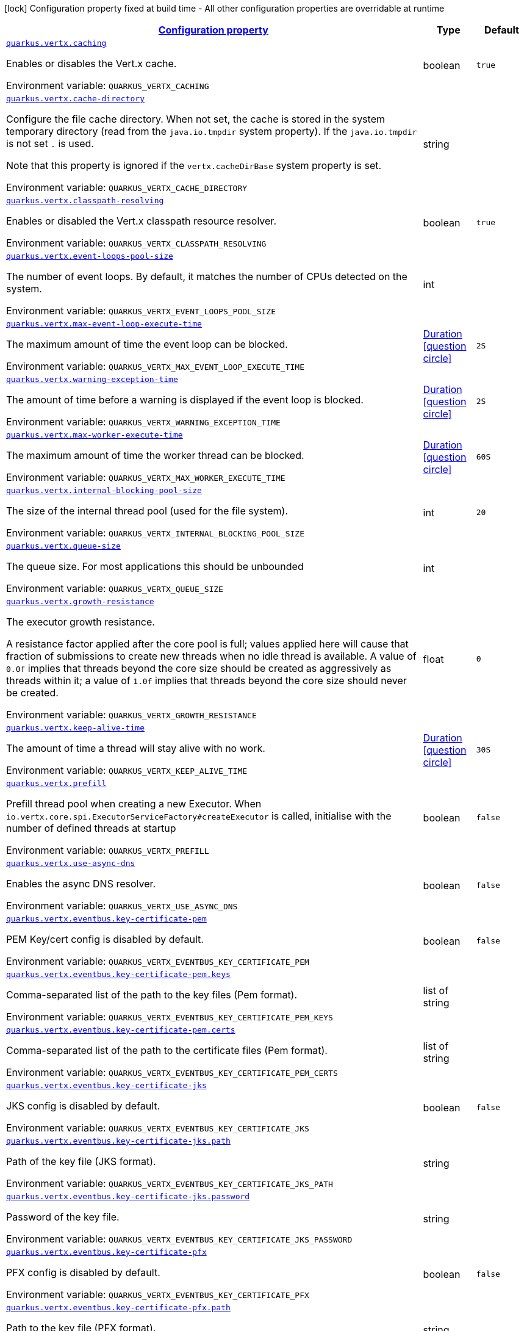 
:summaryTableId: quarkus-vertx-core
[.configuration-legend]
icon:lock[title=Fixed at build time] Configuration property fixed at build time - All other configuration properties are overridable at runtime
[.configuration-reference.searchable, cols="80,.^10,.^10"]
|===

h|[[quarkus-vertx-core_configuration]]link:#quarkus-vertx-core_configuration[Configuration property]

h|Type
h|Default

a| [[quarkus-vertx-core_quarkus-vertx-caching]]`link:#quarkus-vertx-core_quarkus-vertx-caching[quarkus.vertx.caching]`


[.description]
--
Enables or disables the Vert.x cache.

ifdef::add-copy-button-to-env-var[]
Environment variable: env_var_with_copy_button:+++QUARKUS_VERTX_CACHING+++[]
endif::add-copy-button-to-env-var[]
ifndef::add-copy-button-to-env-var[]
Environment variable: `+++QUARKUS_VERTX_CACHING+++`
endif::add-copy-button-to-env-var[]
--|boolean 
|`true`


a| [[quarkus-vertx-core_quarkus-vertx-cache-directory]]`link:#quarkus-vertx-core_quarkus-vertx-cache-directory[quarkus.vertx.cache-directory]`


[.description]
--
Configure the file cache directory. When not set, the cache is stored in the system temporary directory (read from the `java.io.tmpdir` system property). If the `java.io.tmpdir` is not set `.` is used.

Note that this property is ignored if the `vertx.cacheDirBase` system property is set.

ifdef::add-copy-button-to-env-var[]
Environment variable: env_var_with_copy_button:+++QUARKUS_VERTX_CACHE_DIRECTORY+++[]
endif::add-copy-button-to-env-var[]
ifndef::add-copy-button-to-env-var[]
Environment variable: `+++QUARKUS_VERTX_CACHE_DIRECTORY+++`
endif::add-copy-button-to-env-var[]
--|string 
|


a| [[quarkus-vertx-core_quarkus-vertx-classpath-resolving]]`link:#quarkus-vertx-core_quarkus-vertx-classpath-resolving[quarkus.vertx.classpath-resolving]`


[.description]
--
Enables or disabled the Vert.x classpath resource resolver.

ifdef::add-copy-button-to-env-var[]
Environment variable: env_var_with_copy_button:+++QUARKUS_VERTX_CLASSPATH_RESOLVING+++[]
endif::add-copy-button-to-env-var[]
ifndef::add-copy-button-to-env-var[]
Environment variable: `+++QUARKUS_VERTX_CLASSPATH_RESOLVING+++`
endif::add-copy-button-to-env-var[]
--|boolean 
|`true`


a| [[quarkus-vertx-core_quarkus-vertx-event-loops-pool-size]]`link:#quarkus-vertx-core_quarkus-vertx-event-loops-pool-size[quarkus.vertx.event-loops-pool-size]`


[.description]
--
The number of event loops. By default, it matches the number of CPUs detected on the system.

ifdef::add-copy-button-to-env-var[]
Environment variable: env_var_with_copy_button:+++QUARKUS_VERTX_EVENT_LOOPS_POOL_SIZE+++[]
endif::add-copy-button-to-env-var[]
ifndef::add-copy-button-to-env-var[]
Environment variable: `+++QUARKUS_VERTX_EVENT_LOOPS_POOL_SIZE+++`
endif::add-copy-button-to-env-var[]
--|int 
|


a| [[quarkus-vertx-core_quarkus-vertx-max-event-loop-execute-time]]`link:#quarkus-vertx-core_quarkus-vertx-max-event-loop-execute-time[quarkus.vertx.max-event-loop-execute-time]`


[.description]
--
The maximum amount of time the event loop can be blocked.

ifdef::add-copy-button-to-env-var[]
Environment variable: env_var_with_copy_button:+++QUARKUS_VERTX_MAX_EVENT_LOOP_EXECUTE_TIME+++[]
endif::add-copy-button-to-env-var[]
ifndef::add-copy-button-to-env-var[]
Environment variable: `+++QUARKUS_VERTX_MAX_EVENT_LOOP_EXECUTE_TIME+++`
endif::add-copy-button-to-env-var[]
--|link:https://docs.oracle.com/javase/8/docs/api/java/time/Duration.html[Duration]
  link:#duration-note-anchor-{summaryTableId}[icon:question-circle[title=More information about the Duration format]]
|`2S`


a| [[quarkus-vertx-core_quarkus-vertx-warning-exception-time]]`link:#quarkus-vertx-core_quarkus-vertx-warning-exception-time[quarkus.vertx.warning-exception-time]`


[.description]
--
The amount of time before a warning is displayed if the event loop is blocked.

ifdef::add-copy-button-to-env-var[]
Environment variable: env_var_with_copy_button:+++QUARKUS_VERTX_WARNING_EXCEPTION_TIME+++[]
endif::add-copy-button-to-env-var[]
ifndef::add-copy-button-to-env-var[]
Environment variable: `+++QUARKUS_VERTX_WARNING_EXCEPTION_TIME+++`
endif::add-copy-button-to-env-var[]
--|link:https://docs.oracle.com/javase/8/docs/api/java/time/Duration.html[Duration]
  link:#duration-note-anchor-{summaryTableId}[icon:question-circle[title=More information about the Duration format]]
|`2S`


a| [[quarkus-vertx-core_quarkus-vertx-max-worker-execute-time]]`link:#quarkus-vertx-core_quarkus-vertx-max-worker-execute-time[quarkus.vertx.max-worker-execute-time]`


[.description]
--
The maximum amount of time the worker thread can be blocked.

ifdef::add-copy-button-to-env-var[]
Environment variable: env_var_with_copy_button:+++QUARKUS_VERTX_MAX_WORKER_EXECUTE_TIME+++[]
endif::add-copy-button-to-env-var[]
ifndef::add-copy-button-to-env-var[]
Environment variable: `+++QUARKUS_VERTX_MAX_WORKER_EXECUTE_TIME+++`
endif::add-copy-button-to-env-var[]
--|link:https://docs.oracle.com/javase/8/docs/api/java/time/Duration.html[Duration]
  link:#duration-note-anchor-{summaryTableId}[icon:question-circle[title=More information about the Duration format]]
|`60S`


a| [[quarkus-vertx-core_quarkus-vertx-internal-blocking-pool-size]]`link:#quarkus-vertx-core_quarkus-vertx-internal-blocking-pool-size[quarkus.vertx.internal-blocking-pool-size]`


[.description]
--
The size of the internal thread pool (used for the file system).

ifdef::add-copy-button-to-env-var[]
Environment variable: env_var_with_copy_button:+++QUARKUS_VERTX_INTERNAL_BLOCKING_POOL_SIZE+++[]
endif::add-copy-button-to-env-var[]
ifndef::add-copy-button-to-env-var[]
Environment variable: `+++QUARKUS_VERTX_INTERNAL_BLOCKING_POOL_SIZE+++`
endif::add-copy-button-to-env-var[]
--|int 
|`20`


a| [[quarkus-vertx-core_quarkus-vertx-queue-size]]`link:#quarkus-vertx-core_quarkus-vertx-queue-size[quarkus.vertx.queue-size]`


[.description]
--
The queue size. For most applications this should be unbounded

ifdef::add-copy-button-to-env-var[]
Environment variable: env_var_with_copy_button:+++QUARKUS_VERTX_QUEUE_SIZE+++[]
endif::add-copy-button-to-env-var[]
ifndef::add-copy-button-to-env-var[]
Environment variable: `+++QUARKUS_VERTX_QUEUE_SIZE+++`
endif::add-copy-button-to-env-var[]
--|int 
|


a| [[quarkus-vertx-core_quarkus-vertx-growth-resistance]]`link:#quarkus-vertx-core_quarkus-vertx-growth-resistance[quarkus.vertx.growth-resistance]`


[.description]
--
The executor growth resistance.

A resistance factor applied after the core pool is full; values applied here will cause that fraction of submissions to create new threads when no idle thread is available. A value of `0.0f` implies that threads beyond the core size should be created as aggressively as threads within it; a value of `1.0f` implies that threads beyond the core size should never be created.

ifdef::add-copy-button-to-env-var[]
Environment variable: env_var_with_copy_button:+++QUARKUS_VERTX_GROWTH_RESISTANCE+++[]
endif::add-copy-button-to-env-var[]
ifndef::add-copy-button-to-env-var[]
Environment variable: `+++QUARKUS_VERTX_GROWTH_RESISTANCE+++`
endif::add-copy-button-to-env-var[]
--|float 
|`0`


a| [[quarkus-vertx-core_quarkus-vertx-keep-alive-time]]`link:#quarkus-vertx-core_quarkus-vertx-keep-alive-time[quarkus.vertx.keep-alive-time]`


[.description]
--
The amount of time a thread will stay alive with no work.

ifdef::add-copy-button-to-env-var[]
Environment variable: env_var_with_copy_button:+++QUARKUS_VERTX_KEEP_ALIVE_TIME+++[]
endif::add-copy-button-to-env-var[]
ifndef::add-copy-button-to-env-var[]
Environment variable: `+++QUARKUS_VERTX_KEEP_ALIVE_TIME+++`
endif::add-copy-button-to-env-var[]
--|link:https://docs.oracle.com/javase/8/docs/api/java/time/Duration.html[Duration]
  link:#duration-note-anchor-{summaryTableId}[icon:question-circle[title=More information about the Duration format]]
|`30S`


a| [[quarkus-vertx-core_quarkus-vertx-prefill]]`link:#quarkus-vertx-core_quarkus-vertx-prefill[quarkus.vertx.prefill]`


[.description]
--
Prefill thread pool when creating a new Executor. When `io.vertx.core.spi.ExecutorServiceFactory++#++createExecutor` is called, initialise with the number of defined threads at startup

ifdef::add-copy-button-to-env-var[]
Environment variable: env_var_with_copy_button:+++QUARKUS_VERTX_PREFILL+++[]
endif::add-copy-button-to-env-var[]
ifndef::add-copy-button-to-env-var[]
Environment variable: `+++QUARKUS_VERTX_PREFILL+++`
endif::add-copy-button-to-env-var[]
--|boolean 
|`false`


a| [[quarkus-vertx-core_quarkus-vertx-use-async-dns]]`link:#quarkus-vertx-core_quarkus-vertx-use-async-dns[quarkus.vertx.use-async-dns]`


[.description]
--
Enables the async DNS resolver.

ifdef::add-copy-button-to-env-var[]
Environment variable: env_var_with_copy_button:+++QUARKUS_VERTX_USE_ASYNC_DNS+++[]
endif::add-copy-button-to-env-var[]
ifndef::add-copy-button-to-env-var[]
Environment variable: `+++QUARKUS_VERTX_USE_ASYNC_DNS+++`
endif::add-copy-button-to-env-var[]
--|boolean 
|`false`


a| [[quarkus-vertx-core_quarkus-vertx-eventbus-key-certificate-pem]]`link:#quarkus-vertx-core_quarkus-vertx-eventbus-key-certificate-pem[quarkus.vertx.eventbus.key-certificate-pem]`


[.description]
--
PEM Key/cert config is disabled by default.

ifdef::add-copy-button-to-env-var[]
Environment variable: env_var_with_copy_button:+++QUARKUS_VERTX_EVENTBUS_KEY_CERTIFICATE_PEM+++[]
endif::add-copy-button-to-env-var[]
ifndef::add-copy-button-to-env-var[]
Environment variable: `+++QUARKUS_VERTX_EVENTBUS_KEY_CERTIFICATE_PEM+++`
endif::add-copy-button-to-env-var[]
--|boolean 
|`false`


a| [[quarkus-vertx-core_quarkus-vertx-eventbus-key-certificate-pem-keys]]`link:#quarkus-vertx-core_quarkus-vertx-eventbus-key-certificate-pem-keys[quarkus.vertx.eventbus.key-certificate-pem.keys]`


[.description]
--
Comma-separated list of the path to the key files (Pem format).

ifdef::add-copy-button-to-env-var[]
Environment variable: env_var_with_copy_button:+++QUARKUS_VERTX_EVENTBUS_KEY_CERTIFICATE_PEM_KEYS+++[]
endif::add-copy-button-to-env-var[]
ifndef::add-copy-button-to-env-var[]
Environment variable: `+++QUARKUS_VERTX_EVENTBUS_KEY_CERTIFICATE_PEM_KEYS+++`
endif::add-copy-button-to-env-var[]
--|list of string 
|


a| [[quarkus-vertx-core_quarkus-vertx-eventbus-key-certificate-pem-certs]]`link:#quarkus-vertx-core_quarkus-vertx-eventbus-key-certificate-pem-certs[quarkus.vertx.eventbus.key-certificate-pem.certs]`


[.description]
--
Comma-separated list of the path to the certificate files (Pem format).

ifdef::add-copy-button-to-env-var[]
Environment variable: env_var_with_copy_button:+++QUARKUS_VERTX_EVENTBUS_KEY_CERTIFICATE_PEM_CERTS+++[]
endif::add-copy-button-to-env-var[]
ifndef::add-copy-button-to-env-var[]
Environment variable: `+++QUARKUS_VERTX_EVENTBUS_KEY_CERTIFICATE_PEM_CERTS+++`
endif::add-copy-button-to-env-var[]
--|list of string 
|


a| [[quarkus-vertx-core_quarkus-vertx-eventbus-key-certificate-jks]]`link:#quarkus-vertx-core_quarkus-vertx-eventbus-key-certificate-jks[quarkus.vertx.eventbus.key-certificate-jks]`


[.description]
--
JKS config is disabled by default.

ifdef::add-copy-button-to-env-var[]
Environment variable: env_var_with_copy_button:+++QUARKUS_VERTX_EVENTBUS_KEY_CERTIFICATE_JKS+++[]
endif::add-copy-button-to-env-var[]
ifndef::add-copy-button-to-env-var[]
Environment variable: `+++QUARKUS_VERTX_EVENTBUS_KEY_CERTIFICATE_JKS+++`
endif::add-copy-button-to-env-var[]
--|boolean 
|`false`


a| [[quarkus-vertx-core_quarkus-vertx-eventbus-key-certificate-jks-path]]`link:#quarkus-vertx-core_quarkus-vertx-eventbus-key-certificate-jks-path[quarkus.vertx.eventbus.key-certificate-jks.path]`


[.description]
--
Path of the key file (JKS format).

ifdef::add-copy-button-to-env-var[]
Environment variable: env_var_with_copy_button:+++QUARKUS_VERTX_EVENTBUS_KEY_CERTIFICATE_JKS_PATH+++[]
endif::add-copy-button-to-env-var[]
ifndef::add-copy-button-to-env-var[]
Environment variable: `+++QUARKUS_VERTX_EVENTBUS_KEY_CERTIFICATE_JKS_PATH+++`
endif::add-copy-button-to-env-var[]
--|string 
|


a| [[quarkus-vertx-core_quarkus-vertx-eventbus-key-certificate-jks-password]]`link:#quarkus-vertx-core_quarkus-vertx-eventbus-key-certificate-jks-password[quarkus.vertx.eventbus.key-certificate-jks.password]`


[.description]
--
Password of the key file.

ifdef::add-copy-button-to-env-var[]
Environment variable: env_var_with_copy_button:+++QUARKUS_VERTX_EVENTBUS_KEY_CERTIFICATE_JKS_PASSWORD+++[]
endif::add-copy-button-to-env-var[]
ifndef::add-copy-button-to-env-var[]
Environment variable: `+++QUARKUS_VERTX_EVENTBUS_KEY_CERTIFICATE_JKS_PASSWORD+++`
endif::add-copy-button-to-env-var[]
--|string 
|


a| [[quarkus-vertx-core_quarkus-vertx-eventbus-key-certificate-pfx]]`link:#quarkus-vertx-core_quarkus-vertx-eventbus-key-certificate-pfx[quarkus.vertx.eventbus.key-certificate-pfx]`


[.description]
--
PFX config is disabled by default.

ifdef::add-copy-button-to-env-var[]
Environment variable: env_var_with_copy_button:+++QUARKUS_VERTX_EVENTBUS_KEY_CERTIFICATE_PFX+++[]
endif::add-copy-button-to-env-var[]
ifndef::add-copy-button-to-env-var[]
Environment variable: `+++QUARKUS_VERTX_EVENTBUS_KEY_CERTIFICATE_PFX+++`
endif::add-copy-button-to-env-var[]
--|boolean 
|`false`


a| [[quarkus-vertx-core_quarkus-vertx-eventbus-key-certificate-pfx-path]]`link:#quarkus-vertx-core_quarkus-vertx-eventbus-key-certificate-pfx-path[quarkus.vertx.eventbus.key-certificate-pfx.path]`


[.description]
--
Path to the key file (PFX format).

ifdef::add-copy-button-to-env-var[]
Environment variable: env_var_with_copy_button:+++QUARKUS_VERTX_EVENTBUS_KEY_CERTIFICATE_PFX_PATH+++[]
endif::add-copy-button-to-env-var[]
ifndef::add-copy-button-to-env-var[]
Environment variable: `+++QUARKUS_VERTX_EVENTBUS_KEY_CERTIFICATE_PFX_PATH+++`
endif::add-copy-button-to-env-var[]
--|string 
|


a| [[quarkus-vertx-core_quarkus-vertx-eventbus-key-certificate-pfx-password]]`link:#quarkus-vertx-core_quarkus-vertx-eventbus-key-certificate-pfx-password[quarkus.vertx.eventbus.key-certificate-pfx.password]`


[.description]
--
Password of the key.

ifdef::add-copy-button-to-env-var[]
Environment variable: env_var_with_copy_button:+++QUARKUS_VERTX_EVENTBUS_KEY_CERTIFICATE_PFX_PASSWORD+++[]
endif::add-copy-button-to-env-var[]
ifndef::add-copy-button-to-env-var[]
Environment variable: `+++QUARKUS_VERTX_EVENTBUS_KEY_CERTIFICATE_PFX_PASSWORD+++`
endif::add-copy-button-to-env-var[]
--|string 
|


a| [[quarkus-vertx-core_quarkus-vertx-eventbus-trust-certificate-pem]]`link:#quarkus-vertx-core_quarkus-vertx-eventbus-trust-certificate-pem[quarkus.vertx.eventbus.trust-certificate-pem]`


[.description]
--
PEM Trust config is disabled by default.

ifdef::add-copy-button-to-env-var[]
Environment variable: env_var_with_copy_button:+++QUARKUS_VERTX_EVENTBUS_TRUST_CERTIFICATE_PEM+++[]
endif::add-copy-button-to-env-var[]
ifndef::add-copy-button-to-env-var[]
Environment variable: `+++QUARKUS_VERTX_EVENTBUS_TRUST_CERTIFICATE_PEM+++`
endif::add-copy-button-to-env-var[]
--|boolean 
|`false`


a| [[quarkus-vertx-core_quarkus-vertx-eventbus-trust-certificate-pem-certs]]`link:#quarkus-vertx-core_quarkus-vertx-eventbus-trust-certificate-pem-certs[quarkus.vertx.eventbus.trust-certificate-pem.certs]`


[.description]
--
Comma-separated list of the trust certificate files (Pem format).

ifdef::add-copy-button-to-env-var[]
Environment variable: env_var_with_copy_button:+++QUARKUS_VERTX_EVENTBUS_TRUST_CERTIFICATE_PEM_CERTS+++[]
endif::add-copy-button-to-env-var[]
ifndef::add-copy-button-to-env-var[]
Environment variable: `+++QUARKUS_VERTX_EVENTBUS_TRUST_CERTIFICATE_PEM_CERTS+++`
endif::add-copy-button-to-env-var[]
--|list of string 
|


a| [[quarkus-vertx-core_quarkus-vertx-eventbus-trust-certificate-jks]]`link:#quarkus-vertx-core_quarkus-vertx-eventbus-trust-certificate-jks[quarkus.vertx.eventbus.trust-certificate-jks]`


[.description]
--
JKS config is disabled by default.

ifdef::add-copy-button-to-env-var[]
Environment variable: env_var_with_copy_button:+++QUARKUS_VERTX_EVENTBUS_TRUST_CERTIFICATE_JKS+++[]
endif::add-copy-button-to-env-var[]
ifndef::add-copy-button-to-env-var[]
Environment variable: `+++QUARKUS_VERTX_EVENTBUS_TRUST_CERTIFICATE_JKS+++`
endif::add-copy-button-to-env-var[]
--|boolean 
|`false`


a| [[quarkus-vertx-core_quarkus-vertx-eventbus-trust-certificate-jks-path]]`link:#quarkus-vertx-core_quarkus-vertx-eventbus-trust-certificate-jks-path[quarkus.vertx.eventbus.trust-certificate-jks.path]`


[.description]
--
Path of the key file (JKS format).

ifdef::add-copy-button-to-env-var[]
Environment variable: env_var_with_copy_button:+++QUARKUS_VERTX_EVENTBUS_TRUST_CERTIFICATE_JKS_PATH+++[]
endif::add-copy-button-to-env-var[]
ifndef::add-copy-button-to-env-var[]
Environment variable: `+++QUARKUS_VERTX_EVENTBUS_TRUST_CERTIFICATE_JKS_PATH+++`
endif::add-copy-button-to-env-var[]
--|string 
|


a| [[quarkus-vertx-core_quarkus-vertx-eventbus-trust-certificate-jks-password]]`link:#quarkus-vertx-core_quarkus-vertx-eventbus-trust-certificate-jks-password[quarkus.vertx.eventbus.trust-certificate-jks.password]`


[.description]
--
Password of the key file.

ifdef::add-copy-button-to-env-var[]
Environment variable: env_var_with_copy_button:+++QUARKUS_VERTX_EVENTBUS_TRUST_CERTIFICATE_JKS_PASSWORD+++[]
endif::add-copy-button-to-env-var[]
ifndef::add-copy-button-to-env-var[]
Environment variable: `+++QUARKUS_VERTX_EVENTBUS_TRUST_CERTIFICATE_JKS_PASSWORD+++`
endif::add-copy-button-to-env-var[]
--|string 
|


a| [[quarkus-vertx-core_quarkus-vertx-eventbus-trust-certificate-pfx]]`link:#quarkus-vertx-core_quarkus-vertx-eventbus-trust-certificate-pfx[quarkus.vertx.eventbus.trust-certificate-pfx]`


[.description]
--
PFX config is disabled by default.

ifdef::add-copy-button-to-env-var[]
Environment variable: env_var_with_copy_button:+++QUARKUS_VERTX_EVENTBUS_TRUST_CERTIFICATE_PFX+++[]
endif::add-copy-button-to-env-var[]
ifndef::add-copy-button-to-env-var[]
Environment variable: `+++QUARKUS_VERTX_EVENTBUS_TRUST_CERTIFICATE_PFX+++`
endif::add-copy-button-to-env-var[]
--|boolean 
|`false`


a| [[quarkus-vertx-core_quarkus-vertx-eventbus-trust-certificate-pfx-path]]`link:#quarkus-vertx-core_quarkus-vertx-eventbus-trust-certificate-pfx-path[quarkus.vertx.eventbus.trust-certificate-pfx.path]`


[.description]
--
Path to the key file (PFX format).

ifdef::add-copy-button-to-env-var[]
Environment variable: env_var_with_copy_button:+++QUARKUS_VERTX_EVENTBUS_TRUST_CERTIFICATE_PFX_PATH+++[]
endif::add-copy-button-to-env-var[]
ifndef::add-copy-button-to-env-var[]
Environment variable: `+++QUARKUS_VERTX_EVENTBUS_TRUST_CERTIFICATE_PFX_PATH+++`
endif::add-copy-button-to-env-var[]
--|string 
|


a| [[quarkus-vertx-core_quarkus-vertx-eventbus-trust-certificate-pfx-password]]`link:#quarkus-vertx-core_quarkus-vertx-eventbus-trust-certificate-pfx-password[quarkus.vertx.eventbus.trust-certificate-pfx.password]`


[.description]
--
Password of the key.

ifdef::add-copy-button-to-env-var[]
Environment variable: env_var_with_copy_button:+++QUARKUS_VERTX_EVENTBUS_TRUST_CERTIFICATE_PFX_PASSWORD+++[]
endif::add-copy-button-to-env-var[]
ifndef::add-copy-button-to-env-var[]
Environment variable: `+++QUARKUS_VERTX_EVENTBUS_TRUST_CERTIFICATE_PFX_PASSWORD+++`
endif::add-copy-button-to-env-var[]
--|string 
|


a| [[quarkus-vertx-core_quarkus-vertx-eventbus-accept-backlog]]`link:#quarkus-vertx-core_quarkus-vertx-eventbus-accept-backlog[quarkus.vertx.eventbus.accept-backlog]`


[.description]
--
The accept backlog.

ifdef::add-copy-button-to-env-var[]
Environment variable: env_var_with_copy_button:+++QUARKUS_VERTX_EVENTBUS_ACCEPT_BACKLOG+++[]
endif::add-copy-button-to-env-var[]
ifndef::add-copy-button-to-env-var[]
Environment variable: `+++QUARKUS_VERTX_EVENTBUS_ACCEPT_BACKLOG+++`
endif::add-copy-button-to-env-var[]
--|int 
|


a| [[quarkus-vertx-core_quarkus-vertx-eventbus-client-auth]]`link:#quarkus-vertx-core_quarkus-vertx-eventbus-client-auth[quarkus.vertx.eventbus.client-auth]`


[.description]
--
The client authentication.

ifdef::add-copy-button-to-env-var[]
Environment variable: env_var_with_copy_button:+++QUARKUS_VERTX_EVENTBUS_CLIENT_AUTH+++[]
endif::add-copy-button-to-env-var[]
ifndef::add-copy-button-to-env-var[]
Environment variable: `+++QUARKUS_VERTX_EVENTBUS_CLIENT_AUTH+++`
endif::add-copy-button-to-env-var[]
--|string 
|`NONE`


a| [[quarkus-vertx-core_quarkus-vertx-eventbus-connect-timeout]]`link:#quarkus-vertx-core_quarkus-vertx-eventbus-connect-timeout[quarkus.vertx.eventbus.connect-timeout]`


[.description]
--
The connect timeout.

ifdef::add-copy-button-to-env-var[]
Environment variable: env_var_with_copy_button:+++QUARKUS_VERTX_EVENTBUS_CONNECT_TIMEOUT+++[]
endif::add-copy-button-to-env-var[]
ifndef::add-copy-button-to-env-var[]
Environment variable: `+++QUARKUS_VERTX_EVENTBUS_CONNECT_TIMEOUT+++`
endif::add-copy-button-to-env-var[]
--|link:https://docs.oracle.com/javase/8/docs/api/java/time/Duration.html[Duration]
  link:#duration-note-anchor-{summaryTableId}[icon:question-circle[title=More information about the Duration format]]
|`60S`


a| [[quarkus-vertx-core_quarkus-vertx-eventbus-idle-timeout]]`link:#quarkus-vertx-core_quarkus-vertx-eventbus-idle-timeout[quarkus.vertx.eventbus.idle-timeout]`


[.description]
--
The idle timeout in milliseconds.

ifdef::add-copy-button-to-env-var[]
Environment variable: env_var_with_copy_button:+++QUARKUS_VERTX_EVENTBUS_IDLE_TIMEOUT+++[]
endif::add-copy-button-to-env-var[]
ifndef::add-copy-button-to-env-var[]
Environment variable: `+++QUARKUS_VERTX_EVENTBUS_IDLE_TIMEOUT+++`
endif::add-copy-button-to-env-var[]
--|link:https://docs.oracle.com/javase/8/docs/api/java/time/Duration.html[Duration]
  link:#duration-note-anchor-{summaryTableId}[icon:question-circle[title=More information about the Duration format]]
|


a| [[quarkus-vertx-core_quarkus-vertx-eventbus-receive-buffer-size]]`link:#quarkus-vertx-core_quarkus-vertx-eventbus-receive-buffer-size[quarkus.vertx.eventbus.receive-buffer-size]`


[.description]
--
The receive buffer size.

ifdef::add-copy-button-to-env-var[]
Environment variable: env_var_with_copy_button:+++QUARKUS_VERTX_EVENTBUS_RECEIVE_BUFFER_SIZE+++[]
endif::add-copy-button-to-env-var[]
ifndef::add-copy-button-to-env-var[]
Environment variable: `+++QUARKUS_VERTX_EVENTBUS_RECEIVE_BUFFER_SIZE+++`
endif::add-copy-button-to-env-var[]
--|int 
|


a| [[quarkus-vertx-core_quarkus-vertx-eventbus-reconnect-attempts]]`link:#quarkus-vertx-core_quarkus-vertx-eventbus-reconnect-attempts[quarkus.vertx.eventbus.reconnect-attempts]`


[.description]
--
The number of reconnection attempts.

ifdef::add-copy-button-to-env-var[]
Environment variable: env_var_with_copy_button:+++QUARKUS_VERTX_EVENTBUS_RECONNECT_ATTEMPTS+++[]
endif::add-copy-button-to-env-var[]
ifndef::add-copy-button-to-env-var[]
Environment variable: `+++QUARKUS_VERTX_EVENTBUS_RECONNECT_ATTEMPTS+++`
endif::add-copy-button-to-env-var[]
--|int 
|`0`


a| [[quarkus-vertx-core_quarkus-vertx-eventbus-reconnect-interval]]`link:#quarkus-vertx-core_quarkus-vertx-eventbus-reconnect-interval[quarkus.vertx.eventbus.reconnect-interval]`


[.description]
--
The reconnection interval in milliseconds.

ifdef::add-copy-button-to-env-var[]
Environment variable: env_var_with_copy_button:+++QUARKUS_VERTX_EVENTBUS_RECONNECT_INTERVAL+++[]
endif::add-copy-button-to-env-var[]
ifndef::add-copy-button-to-env-var[]
Environment variable: `+++QUARKUS_VERTX_EVENTBUS_RECONNECT_INTERVAL+++`
endif::add-copy-button-to-env-var[]
--|link:https://docs.oracle.com/javase/8/docs/api/java/time/Duration.html[Duration]
  link:#duration-note-anchor-{summaryTableId}[icon:question-circle[title=More information about the Duration format]]
|`1S`


a| [[quarkus-vertx-core_quarkus-vertx-eventbus-reuse-address]]`link:#quarkus-vertx-core_quarkus-vertx-eventbus-reuse-address[quarkus.vertx.eventbus.reuse-address]`


[.description]
--
Whether to reuse the address.

ifdef::add-copy-button-to-env-var[]
Environment variable: env_var_with_copy_button:+++QUARKUS_VERTX_EVENTBUS_REUSE_ADDRESS+++[]
endif::add-copy-button-to-env-var[]
ifndef::add-copy-button-to-env-var[]
Environment variable: `+++QUARKUS_VERTX_EVENTBUS_REUSE_ADDRESS+++`
endif::add-copy-button-to-env-var[]
--|boolean 
|`true`


a| [[quarkus-vertx-core_quarkus-vertx-eventbus-reuse-port]]`link:#quarkus-vertx-core_quarkus-vertx-eventbus-reuse-port[quarkus.vertx.eventbus.reuse-port]`


[.description]
--
Whether to reuse the port.

ifdef::add-copy-button-to-env-var[]
Environment variable: env_var_with_copy_button:+++QUARKUS_VERTX_EVENTBUS_REUSE_PORT+++[]
endif::add-copy-button-to-env-var[]
ifndef::add-copy-button-to-env-var[]
Environment variable: `+++QUARKUS_VERTX_EVENTBUS_REUSE_PORT+++`
endif::add-copy-button-to-env-var[]
--|boolean 
|`false`


a| [[quarkus-vertx-core_quarkus-vertx-eventbus-send-buffer-size]]`link:#quarkus-vertx-core_quarkus-vertx-eventbus-send-buffer-size[quarkus.vertx.eventbus.send-buffer-size]`


[.description]
--
The send buffer size.

ifdef::add-copy-button-to-env-var[]
Environment variable: env_var_with_copy_button:+++QUARKUS_VERTX_EVENTBUS_SEND_BUFFER_SIZE+++[]
endif::add-copy-button-to-env-var[]
ifndef::add-copy-button-to-env-var[]
Environment variable: `+++QUARKUS_VERTX_EVENTBUS_SEND_BUFFER_SIZE+++`
endif::add-copy-button-to-env-var[]
--|int 
|


a| [[quarkus-vertx-core_quarkus-vertx-eventbus-so-linger]]`link:#quarkus-vertx-core_quarkus-vertx-eventbus-so-linger[quarkus.vertx.eventbus.so-linger]`


[.description]
--
The so linger.

ifdef::add-copy-button-to-env-var[]
Environment variable: env_var_with_copy_button:+++QUARKUS_VERTX_EVENTBUS_SO_LINGER+++[]
endif::add-copy-button-to-env-var[]
ifndef::add-copy-button-to-env-var[]
Environment variable: `+++QUARKUS_VERTX_EVENTBUS_SO_LINGER+++`
endif::add-copy-button-to-env-var[]
--|int 
|


a| [[quarkus-vertx-core_quarkus-vertx-eventbus-ssl]]`link:#quarkus-vertx-core_quarkus-vertx-eventbus-ssl[quarkus.vertx.eventbus.ssl]`


[.description]
--
Enables or Disabled SSL.

ifdef::add-copy-button-to-env-var[]
Environment variable: env_var_with_copy_button:+++QUARKUS_VERTX_EVENTBUS_SSL+++[]
endif::add-copy-button-to-env-var[]
ifndef::add-copy-button-to-env-var[]
Environment variable: `+++QUARKUS_VERTX_EVENTBUS_SSL+++`
endif::add-copy-button-to-env-var[]
--|boolean 
|`false`


a| [[quarkus-vertx-core_quarkus-vertx-eventbus-tcp-keep-alive]]`link:#quarkus-vertx-core_quarkus-vertx-eventbus-tcp-keep-alive[quarkus.vertx.eventbus.tcp-keep-alive]`


[.description]
--
Whether to keep the TCP connection opened (keep-alive).

ifdef::add-copy-button-to-env-var[]
Environment variable: env_var_with_copy_button:+++QUARKUS_VERTX_EVENTBUS_TCP_KEEP_ALIVE+++[]
endif::add-copy-button-to-env-var[]
ifndef::add-copy-button-to-env-var[]
Environment variable: `+++QUARKUS_VERTX_EVENTBUS_TCP_KEEP_ALIVE+++`
endif::add-copy-button-to-env-var[]
--|boolean 
|`false`


a| [[quarkus-vertx-core_quarkus-vertx-eventbus-tcp-no-delay]]`link:#quarkus-vertx-core_quarkus-vertx-eventbus-tcp-no-delay[quarkus.vertx.eventbus.tcp-no-delay]`


[.description]
--
Configure the TCP no delay.

ifdef::add-copy-button-to-env-var[]
Environment variable: env_var_with_copy_button:+++QUARKUS_VERTX_EVENTBUS_TCP_NO_DELAY+++[]
endif::add-copy-button-to-env-var[]
ifndef::add-copy-button-to-env-var[]
Environment variable: `+++QUARKUS_VERTX_EVENTBUS_TCP_NO_DELAY+++`
endif::add-copy-button-to-env-var[]
--|boolean 
|`true`


a| [[quarkus-vertx-core_quarkus-vertx-eventbus-traffic-class]]`link:#quarkus-vertx-core_quarkus-vertx-eventbus-traffic-class[quarkus.vertx.eventbus.traffic-class]`


[.description]
--
Configure the traffic class.

ifdef::add-copy-button-to-env-var[]
Environment variable: env_var_with_copy_button:+++QUARKUS_VERTX_EVENTBUS_TRAFFIC_CLASS+++[]
endif::add-copy-button-to-env-var[]
ifndef::add-copy-button-to-env-var[]
Environment variable: `+++QUARKUS_VERTX_EVENTBUS_TRAFFIC_CLASS+++`
endif::add-copy-button-to-env-var[]
--|int 
|


a| [[quarkus-vertx-core_quarkus-vertx-eventbus-trust-all]]`link:#quarkus-vertx-core_quarkus-vertx-eventbus-trust-all[quarkus.vertx.eventbus.trust-all]`


[.description]
--
Enables or disables the trust all parameter.

ifdef::add-copy-button-to-env-var[]
Environment variable: env_var_with_copy_button:+++QUARKUS_VERTX_EVENTBUS_TRUST_ALL+++[]
endif::add-copy-button-to-env-var[]
ifndef::add-copy-button-to-env-var[]
Environment variable: `+++QUARKUS_VERTX_EVENTBUS_TRUST_ALL+++`
endif::add-copy-button-to-env-var[]
--|boolean 
|`false`


a| [[quarkus-vertx-core_quarkus-vertx-cluster-host]]`link:#quarkus-vertx-core_quarkus-vertx-cluster-host[quarkus.vertx.cluster.host]`


[.description]
--
The host name.

ifdef::add-copy-button-to-env-var[]
Environment variable: env_var_with_copy_button:+++QUARKUS_VERTX_CLUSTER_HOST+++[]
endif::add-copy-button-to-env-var[]
ifndef::add-copy-button-to-env-var[]
Environment variable: `+++QUARKUS_VERTX_CLUSTER_HOST+++`
endif::add-copy-button-to-env-var[]
--|string 
|`localhost`


a| [[quarkus-vertx-core_quarkus-vertx-cluster-port]]`link:#quarkus-vertx-core_quarkus-vertx-cluster-port[quarkus.vertx.cluster.port]`


[.description]
--
The port.

ifdef::add-copy-button-to-env-var[]
Environment variable: env_var_with_copy_button:+++QUARKUS_VERTX_CLUSTER_PORT+++[]
endif::add-copy-button-to-env-var[]
ifndef::add-copy-button-to-env-var[]
Environment variable: `+++QUARKUS_VERTX_CLUSTER_PORT+++`
endif::add-copy-button-to-env-var[]
--|int 
|


a| [[quarkus-vertx-core_quarkus-vertx-cluster-public-host]]`link:#quarkus-vertx-core_quarkus-vertx-cluster-public-host[quarkus.vertx.cluster.public-host]`


[.description]
--
The public host name.

ifdef::add-copy-button-to-env-var[]
Environment variable: env_var_with_copy_button:+++QUARKUS_VERTX_CLUSTER_PUBLIC_HOST+++[]
endif::add-copy-button-to-env-var[]
ifndef::add-copy-button-to-env-var[]
Environment variable: `+++QUARKUS_VERTX_CLUSTER_PUBLIC_HOST+++`
endif::add-copy-button-to-env-var[]
--|string 
|


a| [[quarkus-vertx-core_quarkus-vertx-cluster-public-port]]`link:#quarkus-vertx-core_quarkus-vertx-cluster-public-port[quarkus.vertx.cluster.public-port]`


[.description]
--
The public port.

ifdef::add-copy-button-to-env-var[]
Environment variable: env_var_with_copy_button:+++QUARKUS_VERTX_CLUSTER_PUBLIC_PORT+++[]
endif::add-copy-button-to-env-var[]
ifndef::add-copy-button-to-env-var[]
Environment variable: `+++QUARKUS_VERTX_CLUSTER_PUBLIC_PORT+++`
endif::add-copy-button-to-env-var[]
--|int 
|


a| [[quarkus-vertx-core_quarkus-vertx-cluster-clustered]]`link:#quarkus-vertx-core_quarkus-vertx-cluster-clustered[quarkus.vertx.cluster.clustered]`


[.description]
--
Enables or disables the clustering.

ifdef::add-copy-button-to-env-var[]
Environment variable: env_var_with_copy_button:+++QUARKUS_VERTX_CLUSTER_CLUSTERED+++[]
endif::add-copy-button-to-env-var[]
ifndef::add-copy-button-to-env-var[]
Environment variable: `+++QUARKUS_VERTX_CLUSTER_CLUSTERED+++`
endif::add-copy-button-to-env-var[]
--|boolean 
|`false`


a| [[quarkus-vertx-core_quarkus-vertx-cluster-ping-interval]]`link:#quarkus-vertx-core_quarkus-vertx-cluster-ping-interval[quarkus.vertx.cluster.ping-interval]`


[.description]
--
The ping interval.

ifdef::add-copy-button-to-env-var[]
Environment variable: env_var_with_copy_button:+++QUARKUS_VERTX_CLUSTER_PING_INTERVAL+++[]
endif::add-copy-button-to-env-var[]
ifndef::add-copy-button-to-env-var[]
Environment variable: `+++QUARKUS_VERTX_CLUSTER_PING_INTERVAL+++`
endif::add-copy-button-to-env-var[]
--|link:https://docs.oracle.com/javase/8/docs/api/java/time/Duration.html[Duration]
  link:#duration-note-anchor-{summaryTableId}[icon:question-circle[title=More information about the Duration format]]
|`20S`


a| [[quarkus-vertx-core_quarkus-vertx-cluster-ping-reply-interval]]`link:#quarkus-vertx-core_quarkus-vertx-cluster-ping-reply-interval[quarkus.vertx.cluster.ping-reply-interval]`


[.description]
--
The ping reply interval.

ifdef::add-copy-button-to-env-var[]
Environment variable: env_var_with_copy_button:+++QUARKUS_VERTX_CLUSTER_PING_REPLY_INTERVAL+++[]
endif::add-copy-button-to-env-var[]
ifndef::add-copy-button-to-env-var[]
Environment variable: `+++QUARKUS_VERTX_CLUSTER_PING_REPLY_INTERVAL+++`
endif::add-copy-button-to-env-var[]
--|link:https://docs.oracle.com/javase/8/docs/api/java/time/Duration.html[Duration]
  link:#duration-note-anchor-{summaryTableId}[icon:question-circle[title=More information about the Duration format]]
|`20S`


a| [[quarkus-vertx-core_quarkus-vertx-resolver-cache-max-time-to-live]]`link:#quarkus-vertx-core_quarkus-vertx-resolver-cache-max-time-to-live[quarkus.vertx.resolver.cache-max-time-to-live]`


[.description]
--
The maximum amount of time in seconds that a successfully resolved address will be cached.

If not set explicitly, resolved addresses may be cached forever.

ifdef::add-copy-button-to-env-var[]
Environment variable: env_var_with_copy_button:+++QUARKUS_VERTX_RESOLVER_CACHE_MAX_TIME_TO_LIVE+++[]
endif::add-copy-button-to-env-var[]
ifndef::add-copy-button-to-env-var[]
Environment variable: `+++QUARKUS_VERTX_RESOLVER_CACHE_MAX_TIME_TO_LIVE+++`
endif::add-copy-button-to-env-var[]
--|int 
|`2147483647`


a| [[quarkus-vertx-core_quarkus-vertx-resolver-cache-min-time-to-live]]`link:#quarkus-vertx-core_quarkus-vertx-resolver-cache-min-time-to-live[quarkus.vertx.resolver.cache-min-time-to-live]`


[.description]
--
The minimum amount of time in seconds that a successfully resolved address will be cached.

ifdef::add-copy-button-to-env-var[]
Environment variable: env_var_with_copy_button:+++QUARKUS_VERTX_RESOLVER_CACHE_MIN_TIME_TO_LIVE+++[]
endif::add-copy-button-to-env-var[]
ifndef::add-copy-button-to-env-var[]
Environment variable: `+++QUARKUS_VERTX_RESOLVER_CACHE_MIN_TIME_TO_LIVE+++`
endif::add-copy-button-to-env-var[]
--|int 
|`0`


a| [[quarkus-vertx-core_quarkus-vertx-resolver-cache-negative-time-to-live]]`link:#quarkus-vertx-core_quarkus-vertx-resolver-cache-negative-time-to-live[quarkus.vertx.resolver.cache-negative-time-to-live]`


[.description]
--
The amount of time in seconds that an unsuccessful attempt to resolve an address will be cached.

ifdef::add-copy-button-to-env-var[]
Environment variable: env_var_with_copy_button:+++QUARKUS_VERTX_RESOLVER_CACHE_NEGATIVE_TIME_TO_LIVE+++[]
endif::add-copy-button-to-env-var[]
ifndef::add-copy-button-to-env-var[]
Environment variable: `+++QUARKUS_VERTX_RESOLVER_CACHE_NEGATIVE_TIME_TO_LIVE+++`
endif::add-copy-button-to-env-var[]
--|int 
|`0`


a| [[quarkus-vertx-core_quarkus-vertx-resolver-max-queries]]`link:#quarkus-vertx-core_quarkus-vertx-resolver-max-queries[quarkus.vertx.resolver.max-queries]`


[.description]
--
The maximum number of queries to be sent during a resolution.

ifdef::add-copy-button-to-env-var[]
Environment variable: env_var_with_copy_button:+++QUARKUS_VERTX_RESOLVER_MAX_QUERIES+++[]
endif::add-copy-button-to-env-var[]
ifndef::add-copy-button-to-env-var[]
Environment variable: `+++QUARKUS_VERTX_RESOLVER_MAX_QUERIES+++`
endif::add-copy-button-to-env-var[]
--|int 
|`4`


a| [[quarkus-vertx-core_quarkus-vertx-resolver-query-timeout]]`link:#quarkus-vertx-core_quarkus-vertx-resolver-query-timeout[quarkus.vertx.resolver.query-timeout]`


[.description]
--
The duration after which a DNS query is considered to be failed.

ifdef::add-copy-button-to-env-var[]
Environment variable: env_var_with_copy_button:+++QUARKUS_VERTX_RESOLVER_QUERY_TIMEOUT+++[]
endif::add-copy-button-to-env-var[]
ifndef::add-copy-button-to-env-var[]
Environment variable: `+++QUARKUS_VERTX_RESOLVER_QUERY_TIMEOUT+++`
endif::add-copy-button-to-env-var[]
--|link:https://docs.oracle.com/javase/8/docs/api/java/time/Duration.html[Duration]
  link:#duration-note-anchor-{summaryTableId}[icon:question-circle[title=More information about the Duration format]]
|`5S`


a| [[quarkus-vertx-core_quarkus-vertx-resolver-hosts-path]]`link:#quarkus-vertx-core_quarkus-vertx-resolver-hosts-path[quarkus.vertx.resolver.hosts-path]`


[.description]
--
Set the path of an alternate hosts configuration file to use instead of the one provided by the os.

The default value is `null`, so the operating system hosts config (e.g. `/etc/hosts`) is used.

ifdef::add-copy-button-to-env-var[]
Environment variable: env_var_with_copy_button:+++QUARKUS_VERTX_RESOLVER_HOSTS_PATH+++[]
endif::add-copy-button-to-env-var[]
ifndef::add-copy-button-to-env-var[]
Environment variable: `+++QUARKUS_VERTX_RESOLVER_HOSTS_PATH+++`
endif::add-copy-button-to-env-var[]
--|string 
|


a| [[quarkus-vertx-core_quarkus-vertx-resolver-host-refresh-period]]`link:#quarkus-vertx-core_quarkus-vertx-resolver-host-refresh-period[quarkus.vertx.resolver.host-refresh-period]`


[.description]
--
Set the hosts configuration refresh period in millis, `0` (default) disables it.

The resolver caches the hosts configuration (configured using `quarkus.vertx.resolver.hosts-path` after it has read it. When the content of this file can change, setting a positive refresh period will load the configuration file again when necessary.

ifdef::add-copy-button-to-env-var[]
Environment variable: env_var_with_copy_button:+++QUARKUS_VERTX_RESOLVER_HOST_REFRESH_PERIOD+++[]
endif::add-copy-button-to-env-var[]
ifndef::add-copy-button-to-env-var[]
Environment variable: `+++QUARKUS_VERTX_RESOLVER_HOST_REFRESH_PERIOD+++`
endif::add-copy-button-to-env-var[]
--|int 
|`0`


a| [[quarkus-vertx-core_quarkus-vertx-resolver-servers]]`link:#quarkus-vertx-core_quarkus-vertx-resolver-servers[quarkus.vertx.resolver.servers]`


[.description]
--
Set the list of DNS server addresses, an address is the IP of the dns server, followed by an optional colon and a port, e.g `8.8.8.8` or ++{++code 192.168.0.1:40000++}++. When the list is empty, the resolver will use the list of the system DNS server addresses from the environment, if that list cannot be retrieved it will use Google's public DNS servers `"8.8.8.8"` and `"8.8.4.4"`.

ifdef::add-copy-button-to-env-var[]
Environment variable: env_var_with_copy_button:+++QUARKUS_VERTX_RESOLVER_SERVERS+++[]
endif::add-copy-button-to-env-var[]
ifndef::add-copy-button-to-env-var[]
Environment variable: `+++QUARKUS_VERTX_RESOLVER_SERVERS+++`
endif::add-copy-button-to-env-var[]
--|list of string 
|


a| [[quarkus-vertx-core_quarkus-vertx-resolver-opt-resource-enabled]]`link:#quarkus-vertx-core_quarkus-vertx-resolver-opt-resource-enabled[quarkus.vertx.resolver.opt-resource-enabled]`


[.description]
--
Set to true to enable the automatic inclusion in DNS queries of an optional record that hints the remote DNS server about how much data the resolver can read per response.

ifdef::add-copy-button-to-env-var[]
Environment variable: env_var_with_copy_button:+++QUARKUS_VERTX_RESOLVER_OPT_RESOURCE_ENABLED+++[]
endif::add-copy-button-to-env-var[]
ifndef::add-copy-button-to-env-var[]
Environment variable: `+++QUARKUS_VERTX_RESOLVER_OPT_RESOURCE_ENABLED+++`
endif::add-copy-button-to-env-var[]
--|boolean 
|`false`


a| [[quarkus-vertx-core_quarkus-vertx-resolver-rd-flag]]`link:#quarkus-vertx-core_quarkus-vertx-resolver-rd-flag[quarkus.vertx.resolver.rd-flag]`


[.description]
--
Set the DNS queries _Recursion Desired_ flag value.

ifdef::add-copy-button-to-env-var[]
Environment variable: env_var_with_copy_button:+++QUARKUS_VERTX_RESOLVER_RD_FLAG+++[]
endif::add-copy-button-to-env-var[]
ifndef::add-copy-button-to-env-var[]
Environment variable: `+++QUARKUS_VERTX_RESOLVER_RD_FLAG+++`
endif::add-copy-button-to-env-var[]
--|boolean 
|`true`


a| [[quarkus-vertx-core_quarkus-vertx-resolver-search-domains]]`link:#quarkus-vertx-core_quarkus-vertx-resolver-search-domains[quarkus.vertx.resolver.search-domains]`


[.description]
--
Set the lists of DNS search domains.

When the search domain list is null, the effective search domain list will be populated using the system DNS search domains.

ifdef::add-copy-button-to-env-var[]
Environment variable: env_var_with_copy_button:+++QUARKUS_VERTX_RESOLVER_SEARCH_DOMAINS+++[]
endif::add-copy-button-to-env-var[]
ifndef::add-copy-button-to-env-var[]
Environment variable: `+++QUARKUS_VERTX_RESOLVER_SEARCH_DOMAINS+++`
endif::add-copy-button-to-env-var[]
--|list of string 
|


a| [[quarkus-vertx-core_quarkus-vertx-resolver-ndots]]`link:#quarkus-vertx-core_quarkus-vertx-resolver-ndots[quarkus.vertx.resolver.ndots]`


[.description]
--
Set the ndots value used when resolving using search domains, the default value is `-1` which determines the value from the OS on Linux or uses the value `1`.

ifdef::add-copy-button-to-env-var[]
Environment variable: env_var_with_copy_button:+++QUARKUS_VERTX_RESOLVER_NDOTS+++[]
endif::add-copy-button-to-env-var[]
ifndef::add-copy-button-to-env-var[]
Environment variable: `+++QUARKUS_VERTX_RESOLVER_NDOTS+++`
endif::add-copy-button-to-env-var[]
--|int 
|`-1`


a| [[quarkus-vertx-core_quarkus-vertx-resolver-rotate-servers]]`link:#quarkus-vertx-core_quarkus-vertx-resolver-rotate-servers[quarkus.vertx.resolver.rotate-servers]`


[.description]
--
Set to `true` to enable round-robin selection of the dns server to use. It spreads the query load among the servers and avoids all lookup to hit the first server of the list.

ifdef::add-copy-button-to-env-var[]
Environment variable: env_var_with_copy_button:+++QUARKUS_VERTX_RESOLVER_ROTATE_SERVERS+++[]
endif::add-copy-button-to-env-var[]
ifndef::add-copy-button-to-env-var[]
Environment variable: `+++QUARKUS_VERTX_RESOLVER_ROTATE_SERVERS+++`
endif::add-copy-button-to-env-var[]
--|boolean 
|


a| [[quarkus-vertx-core_quarkus-vertx-resolver-round-robin-inet-address]]`link:#quarkus-vertx-core_quarkus-vertx-resolver-round-robin-inet-address[quarkus.vertx.resolver.round-robin-inet-address]`


[.description]
--
Set to `true` to enable round-robin inet address selection of the ip address to use.

ifdef::add-copy-button-to-env-var[]
Environment variable: env_var_with_copy_button:+++QUARKUS_VERTX_RESOLVER_ROUND_ROBIN_INET_ADDRESS+++[]
endif::add-copy-button-to-env-var[]
ifndef::add-copy-button-to-env-var[]
Environment variable: `+++QUARKUS_VERTX_RESOLVER_ROUND_ROBIN_INET_ADDRESS+++`
endif::add-copy-button-to-env-var[]
--|boolean 
|`false`


a| [[quarkus-vertx-core_quarkus-vertx-prefer-native-transport]]`link:#quarkus-vertx-core_quarkus-vertx-prefer-native-transport[quarkus.vertx.prefer-native-transport]`


[.description]
--
Enable or disable native transport

ifdef::add-copy-button-to-env-var[]
Environment variable: env_var_with_copy_button:+++QUARKUS_VERTX_PREFER_NATIVE_TRANSPORT+++[]
endif::add-copy-button-to-env-var[]
ifndef::add-copy-button-to-env-var[]
Environment variable: `+++QUARKUS_VERTX_PREFER_NATIVE_TRANSPORT+++`
endif::add-copy-button-to-env-var[]
--|boolean 
|`false`

|===
ifndef::no-duration-note[]
[NOTE]
[id='duration-note-anchor-{summaryTableId}']
.About the Duration format
====
To write duration values, use the standard `java.time.Duration` format.
See the link:https://docs.oracle.com/en/java/javase/17/docs/api/java.base/java/time/Duration.html#parse(java.lang.CharSequence)[Duration#parse() Java API documentation] for more information.

You can also use a simplified format, starting with a number:

* If the value is only a number, it represents time in seconds.
* If the value is a number followed by `ms`, it represents time in milliseconds.

In other cases, the simplified format is translated to the `java.time.Duration` format for parsing:

* If the value is a number followed by `h`, `m`, or `s`, it is prefixed with `PT`.
* If the value is a number followed by `d`, it is prefixed with `P`.
====
endif::no-duration-note[]
